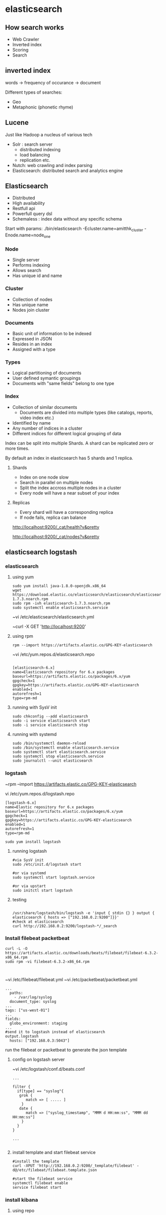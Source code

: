 * elasticsearch
** How search works

- Web Crawler
- Inverted index
- Scoring
- Search

** inverted index

words -> frequency of occurance -> document

Different types of searches:
- Geo 
- Metaphonic (phonetic rhyme)

** Lucene

Just like Hadoop a nucleus of various tech

- Solr : search server
  - distributed indexing
  - load balancing
  - replication etc.
- Nutch: web crawling and index parsing
- Elasticsearch: distributed search and analytics engine


** Elasticsearch 

- Distributed
- High availability
- Restfull api
- Powerfull query dsl
- Schemaless : index data without any specific schema

Start with params:
./bin/elasticsearch -Ecluster.name=amitthk_cluster -Enode.name=node_one


*** Node
- Single server
- Performs indexing
- Allows search
- Has unique id and name

*** Cluster
- Collection of nodes
- Has unique name
- Nodes join cluster

*** Documents
- Basic unit of information to be indexed
- Expressed in JSON
- Resides in an index
- Assigned with a type

*** Types
- Logical partitioning of documents
- User defined symantic groupings
- Documents with "same fields" belong to one  type

*** Index
- Collection of similar documents
  - Documents are divided into multiple types (like catalogs, reports, video index etc.)
- Identified by name
- Any number of indices in a cluster
- Different indices for different logical grouping of data

Index can be split into multiple Shards. A shard can be replicated zero or more times.

By default an index in elasticsearch has 5 shards and 1 replica.

**** Shards
- Index on one node slow
- Search in parallel on multiple nodes
- Split the index accross multiple nodes in a cluster
- Every node will have a near subset of your index

**** Replicas
- Every shard will have a corresponding replica
- If node fails, replica can balance

http://localhost:9200/_cat/health?v&pretty

http://localhost:9200/_cat/nodes?v&pretty



** elasticsearch logstash

*** elasticsearch

**** using yum

#+BEGIN_SRC 
sudo yum install java-1.8.0-openjdk.x86_64
wget https://download.elastic.co/elasticsearch/elasticsearch/elasticsearch-1.7.3.noarch.rpm
sudo rpm -ivh elasticsearch-1.7.3.noarch.rpm
sudo systemctl enable elasticsearch.service
#+END_SRC

~vi /etc/elasticsearch/elasticsearch.yml

~curl -X GET 'http://localhost:9200'

**** using rpm

#+BEGIN_SRC 
rpm --import https://artifacts.elastic.co/GPG-KEY-elasticsearch
#+END_SRC

~vi /etc/yum.repos.d/elasticsearch.repo

#+BEGIN_SRC 

[elasticsearch-6.x]
name=Elasticsearch repository for 6.x packages
baseurl=https://artifacts.elastic.co/packages/6.x/yum
gpgcheck=1
gpgkey=https://artifacts.elastic.co/GPG-KEY-elasticsearch
enabled=1
autorefresh=1
type=rpm-md
#+END_SRC

**** running with SysV init

#+BEGIN_SRC 
sudo chkconfig --add elasticsearch
sudo -i service elasticsearch start
sudo -i service elasticsearch stop
#+END_SRC

**** running with systemd

#+BEGIN_SRC 
sudo /bin/systemctl daemon-reload
sudo /bin/systemctl enable elasticsearch.service
sudo systemctl start elasticsearch.service
sudo systemctl stop elasticsearch.service
sudo journalctl --unit elasticsearch
#+END_SRC

*** logstash
~rpm --import https://artifacts.elastic.co/GPG-KEY-elasticsearch

vi /etc/yum.repos.d/logstash.repo

#+BEGIN_SRC 
[logstash-6.x]
name=Elastic repository for 6.x packages
baseurl=https://artifacts.elastic.co/packages/6.x/yum
gpgcheck=1
gpgkey=https://artifacts.elastic.co/GPG-KEY-elasticsearch
enabled=1
autorefresh=1
type=rpm-md
#+END_SRC

#+BEGIN_SRC 
sudo yum install logstash
#+END_SRC

**** running logstash

#+BEGIN_SRC 
#via SysV init
sudo /etc/init.d/logstash start

#or via systemd
sudo systemctl start logstash.service

#or via upstart
sudo initctl start logstash
#+END_SRC

**** testing

#+BEGIN_SRC 

/usr/share/logstash/bin/logstash -e 'input { stdin {} } output { elasticsearch { hosts => ["192.168.0.2:9200"]}}'
#check at elasticsearch
curl http://192.168.0.2:9200/logstash-*/_search
#+END_SRC

*** Install filebeat packetbeat
#+BEGIN_SRC 
curl -L -O https://artifacts.elastic.co/downloads/beats/filebeat/filebeat-6.3.2-x86_64.rpm
sudo rpm -vi filebeat-6.3.2-x86_64.rpm
#+END_SRC

#+BEGIN_SRC 

#+END_SRC

~vi /etc/filebeat/filebeat.yml
~vi /etc/packetbeat/packetbeat.yml

#+BEGIN_SRC 
...
  paths:
    - /var/log/syslog
  document_type: syslog
...
tags: ["us-west-01"]
...
fields:
  globo_environment: staging
...
#send it to logstash instead of elasticsearch
output.logstash
  hosts: ["192.168.0.3:5043"]
#+END_SRC

run the filebeat or packetbeat to generate the json template



**** config on logstash server
~vi /etc/logstash/conf.d/beats.conf

#+BEGIN_SRC 
...

filter {
  if[type] == "syslog"{
   grok {
      match => [ ..... ]
    }
   date {
      match => ["syslog_timestamp", "MMM d HH:mm:ss", "MMM dd HH:mm:ss"]
    }
  }
}

...

#+END_SRC

**** install template and start filebeat service 

#+BEGIN_SRC 
#install the template
curl -XPUT 'http://192.168.0.2:9200/_template/filebeat' -d@/etc/filebeat/filebeat.template.json

#start the filebeat service
systemctl filebeat enable
service filebeat start
#+END_SRC

*** install kibana
**** using repo
#+BEGIN_SRC 
rpm --import https://packages.elastic.co/GPG-KEY-elasticsearch
#+END_SRC

~vi /etc/yum.repos.d/kibana.repo
#+BEGIN_SRC 
[kibana-4.6]
name=Kibana repository for 4.6.x packages
baseurl=https://packages.elastic.co/kibana/4.6/centos
gpgcheck=1
gpgkey=https://packages.elastic.co/GPG-KEY-elasticsearch
enabled=1
#+END_SRC

~yum install kibana

**** or using rpm
#+BEGIN_SRC 
wget https://artifacts.elastic.co/downloads/kibana/kibana-6.3.2-x86_64.rpm
shasum -a 512 kibana-6.3.2-x86_64.rpm 
sudo rpm --install kibana-6.3.2-x86_64.rpm
#+END_SRC

**** enable service

#+BEGIN_SRC 

chkconfig --add kibana
sudo /bin/systemctl daemon-reload
sudo /bin/systemctl enable kibana.service
#+END_SRC

**** see filebeat data in kibana dashboard
Management > Index Patterns > Add New > filebeat-*

TimeField name @timestamp

**** create dashboard

***** Add visualization

Visualize > filebeat-* > 
X-axis > Date Histogram  
Split-Lines > Terms
Field > beat.hostname

Save as "our syslog visual"

***** Add dashboard
Dashboard > add "our syslog visual"

*** install xpack watcher
install xpack
update the elasticsearch.yml with email infor



*** List indices
http://localhost:9200/_cat/indices?v&pretty


*** Create index
xPUT  http://localhost:9200/products?&pretty
http://localhost:9200/customers?&pretty
http://localhost:9200/orders?&pretty


*** Create document
xPUT  

http://localhost:9200/products/mobiles/1?pretty -d'

{
"name" : "iphone 7",
"camera" : "12MP",
"display" : "4.7 inch",
"comments" : ["Last best iphone by far", "Expensive"]
}'

*** List only partial source

http://localhost:9200/products/mobiles/1?pretty&_source=false

http://localhost:9200/products/mobiles/1?pretty&_source=name,comments

*** Add a new field to document

-XPOST

http://localhost:9200/products/mobiles/1/_update?pretty

{
"doc": {
        "color" : ["black","white","silver","gold"]
       }
}


 
*** Bulk operations

xPOST

http://localhost:9200/_bulk?pretty -d '

{"index": { "_index" : "products", "_type" : "mobiles", "_id": "1"}}
{ "name" : "Samsung Galaxy S3", "camera" : "12MP", "display" : "4.7 inches"}
{"index": { "_index" : "products", "_type" : "mobiles", "_id": "2"}}
{ "name" : "Samsung Galaxy S8", "camera" : "18MP", "display" : "5.2 inches"}


**** without specifying _index in url

http://localhost:9200/products/_bulk?pretty -d '

{"index": { "_type" : "mobiles", "_id": "1"}}
{ "name" : "Samsung Galaxy S3", "camera" : "12MP", "display" : "4.7 inches"}
{"index": { "_type" : "mobiles", "_id": "2"}}
{ "name" : "Samsung Galaxy S8", "camera" : "18MP", "display" : "5.2 inches"}

*** Bulk indexing

customers.json
#+BEGIN_SRC 
{"index": {}}
{"name": "Sara", "age": 34}
{"index": {}}
{"name": "Sam", "age": 34}
{"index": {}}
{"name": "Douglas", "age": 34}
#+END_SRC

curl -H "Content-Type: application/x-ndjson" -XPOST 'localhost:9200/customers/personal/_bulk?pretty&refresh' --data-binary @ "customers.json"

** Queries

- Query Context: How well the document match
- Filter Context: Does the document match


http://json-generator.com

#+BEGIN_SRC 
[
'{{repeat(1000,1000)}}',
{
name: '{{firstName()}} {{surname()}}',
age: '{{integer(18,75)}}',
gender: '{{gender()}}',
email: '{{email()}}',
phone: '+1 {{phone()}}',
street: '{{integer(100,999)}} {{street()}}',
city: '{{city()}}',
state: '{{state()}} {{integer(100,10000)}}'
}
]
#+END_SRC

